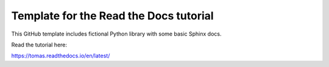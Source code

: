 Template for the Read the Docs tutorial
=======================================

This GitHub template includes fictional Python library
with some basic Sphinx docs.

Read the tutorial here:

https://tomas.readthedocs.io/en/latest/
